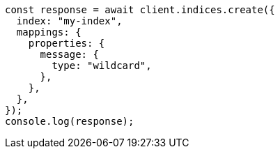 // This file is autogenerated, DO NOT EDIT
// Use `node scripts/generate-docs-examples.js` to generate the docs examples

[source, js]
----
const response = await client.indices.create({
  index: "my-index",
  mappings: {
    properties: {
      message: {
        type: "wildcard",
      },
    },
  },
});
console.log(response);
----
